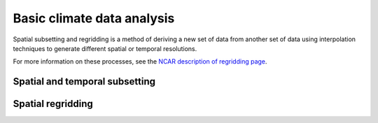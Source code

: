 ===========================
Basic climate data analysis
===========================

Spatial subsetting and regridding is a method of deriving a new set of data from another set of data using interpolation techniques to generate different spatial or temporal resolutions.

For more information on these processes, see the `NCAR description of regridding page <https://climatedataguide.ucar.edu/climate-data-tools-and-analysis/regridding-overview>`_. 


Spatial and temporal subsetting
-------------------------------

.. autoprocess:: flyingpigeon.processes.SubsetWFSProcess

.. autoprocess:: flyingpigeon.processes.AveragerWFSProcess

.. autoprocess:: flyingpigeon.processes.ClippingProcess

.. autoprocess:: flyingpigeon.processes.ClipcontinentProcess

.. autoprocess:: flyingpigeon.processes.ClipregionseuropeProcess

.. autoprocess:: flyingpigeon.processes.PointinspectionProcess

.. autoprocess:: flyingpigeon.processes.LandseamaskProcess

.. autoprocess:: pavics_datacatalog.wps_processes.Period2Indices

.. autoprocess:: pavics_datacatalog.wps_processes.GetPoint


Spatial regridding
----------

.. todo::
	Add content to the basic climate data analysis section

